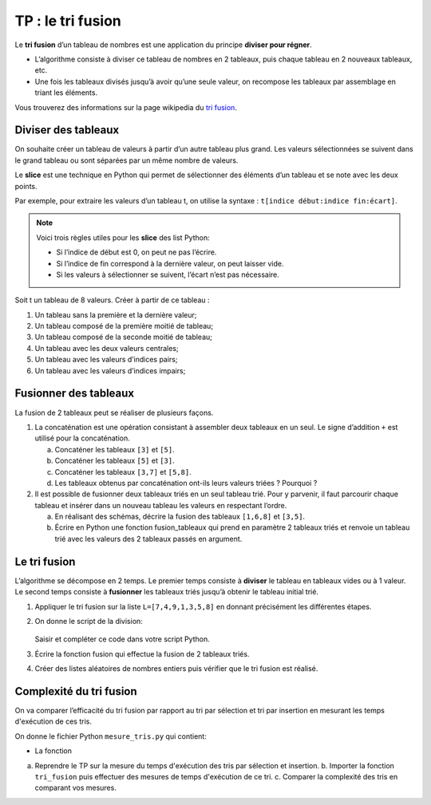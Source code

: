 .. TNSI

.. _tri fusion: https://fr.wikipedia.org/wiki/Tri_fusion

TP : le tri fusion
===================

Le **tri fusion** d’un tableau de nombres est une application du principe **diviser pour régner**.

-  L’algorithme consiste à diviser ce tableau de nombres en 2 tableaux, puis chaque tableau en 2 nouveaux tableaux, etc.
-  Une fois les tableaux divisés jusqu’à avoir qu’une seule valeur, on recompose les tableaux par assemblage en triant les éléments.

Vous trouverez des informations sur la page wikipedia du `tri fusion`_. 

Diviser des tableaux
--------------------

On souhaite créer un tableau de valeurs à partir d’un autre tableau plus grand. Les valeurs sélectionnées se suivent dans le grand tableau ou sont séparées par un même nombre de valeurs.

Le **slice** est une technique en Python qui permet de sélectionner des éléments d’un tableau et se note avec les deux points.

Par exemple, pour extraire les valeurs d’un tableau t, on utilise la syntaxe : ``t[indice début:indice fin:écart]``.

.. note:: 

   Voici trois règles utiles pour les **slice** des list Python:

   -  Si l’indice de début est 0, on peut ne pas l’écrire.
   -  Si l’indice de fin correspond à la dernière valeur, on peut laisser vide.
   -  Si les valeurs à sélectionner se suivent, l’écart n’est pas nécessaire.

Soit t un tableau de 8 valeurs. Créer à partir de ce tableau :

#. Un tableau sans la première et la dernière valeur;
#. Un tableau composé de la première moitié de tableau;
#. Un tableau composé de la seconde moitié de tableau;
#. Un tableau avec les deux valeurs centrales;
#. Un tableau avec les valeurs d’indices pairs;
#. Un tableau avec les valeurs d’indices impairs;

Fusionner des tableaux
----------------------

La fusion de 2 tableaux peut se réaliser de plusieurs façons.

#. La concaténation est une opération consistant à assembler deux tableaux en un seul. Le signe d’addition ``+`` est utilisé pour la concaténation.

   a. Concaténer les tableaux ``[3]`` et ``[5]``.
   b. Concaténer les tableaux ``[5]`` et ``[3]``.
   c. Concaténer les tableaux ``[3,7]`` et ``[5,8]``.
   d. Les tableaux obtenus par concaténation ont-ils leurs valeurs triées ? Pourquoi ?

#. Il est possible de fusionner deux tableaux triés en un seul tableau trié. Pour y parvenir, il faut parcourir chaque tableau et insérer dans un nouveau tableau les valeurs en respectant l’ordre.

   a. En réalisant des schémas, décrire la fusion des tableaux ``[1,6,8]`` et ``[3,5]``.
   #. Écrire en Python une fonction fusion_tableaux qui prend en paramètre 2 tableaux triés et renvoie un tableau trié avec les valeurs des 2 tableaux passés en argument.

Le tri fusion
-------------

L’algorithme se décompose en 2 temps. Le premier temps consiste à **diviser** le tableau en tableaux vides ou à 1 valeur. Le second temps consiste à **fusionner** les tableaux triés jusqu’à obtenir le tableau initial trié.

#. Appliquer le tri fusion sur la liste ``L=[7,4,9,1,3,5,8]`` en donnant précisément les différentes étapes.
#. On donne le script de la division: 

   .. figure:: ../img/tri_fusion.png
      :alt: image
      :align: center
      :width: 520

   Saisir et compléter ce code dans votre script Python.

#. Écrire la fonction fusion qui effectue la fusion de 2 tableaux triés.
#. Créer des listes aléatoires de nombres entiers puis vérifier que le tri fusion est réalisé.

Complexité du tri fusion
------------------------

On va comparer l’efficacité du tri fusion par rapport au tri par sélection et tri par insertion en mesurant les temps d'exécution de ces tris.

On donne le fichier Python ``mesure_tris.py`` qui contient:

-  La fonction 

a. Reprendre le TP sur la mesure du temps d'exécution des tris par sélection et insertion.
   b. Importer la fonction ``tri_fusion`` puis effectuer des mesures de temps d'exécution de ce tri.
   c. Comparer la complexité des tris en comparant vos mesures.
